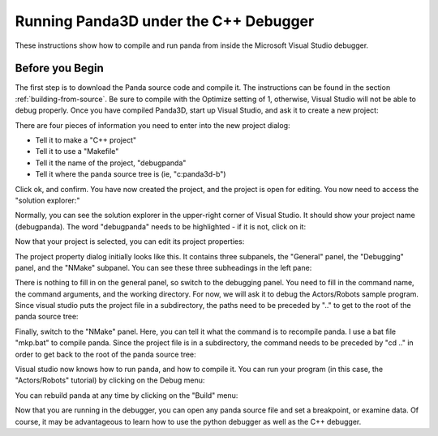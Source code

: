 .. _running-panda3d-under-the-c++-debugger:

Running Panda3D under the C++ Debugger
======================================

These instructions show how to compile and run panda from inside the Microsoft
Visual Studio debugger.

Before you Begin
----------------

The first step is to download the Panda source code and compile it. The
instructions can be found in the section :ref:`building-from-source`. Be sure to
compile with the Optimize setting of 1, otherwise, Visual Studio will not be
able to debug properly. Once you have compiled Panda3D, start up Visual Studio,
and ask it to create a new project:

|debugpanda1.jpg|

There are four pieces of information you need to enter into the new project
dialog:

-  Tell it to make a "C++ project"
-  Tell it to use a "Makefile"
-  Tell it the name of the project, "debugpanda"
-  Tell it where the panda source tree is (ie, "c:\panda3d-b")

|debugpanda2.jpg|

Click ok, and confirm. You have now created the project, and the project is open
for editing. You now need to access the "solution explorer:"

|debugpanda3.jpg|

Normally, you can see the solution explorer in the upper-right corner of Visual
Studio. It should show your project name (debugpanda). The word "debugpanda"
needs to be highlighted - if it is not, click on it:

|debugpanda4.jpg|

Now that your project is selected, you can edit its project properties:

|debugpanda5.jpg|

The project property dialog initially looks like this. It contains three
subpanels, the "General" panel, the "Debugging" panel, and the "NMake" subpanel.
You can see these three subheadings in the left pane:

|debugpanda6.jpg|

There is nothing to fill in on the general panel, so switch to the debugging
panel. You need to fill in the command name, the command arguments, and the
working directory. For now, we will ask it to debug the Actors/Robots sample
program. Since visual studio puts the project file in a subdirectory, the paths
need to be preceded by ".." to get to the root of the panda source tree:

|debugpanda7.jpg|

Finally, switch to the "NMake" panel. Here, you can tell it what the command is
to recompile panda. I use a bat file "mkp.bat" to compile panda. Since the
project file is in a subdirectory, the command needs to be preceded by "cd .."
in order to get back to the root of the panda source tree:

|debugpanda8.jpg|

Visual studio now knows how to run panda, and how to compile it. You can run
your program (in this case, the "Actors/Robots" tutorial) by clicking on the
Debug menu:

|debugpanda9.jpg|

You can rebuild panda at any time by clicking on the "Build" menu:

|debugpanda10.jpg|

Now that you are running in the debugger, you can open any panda source file and
set a breakpoint, or examine data. Of course, it may be advantageous to learn
how to use the python debugger as well as the C++ debugger.

.. |debugpanda1.jpg| image:: debugpanda1.jpg
.. |debugpanda2.jpg| image:: debugpanda2.jpg
.. |debugpanda3.jpg| image:: debugpanda3.jpg
.. |debugpanda4.jpg| image:: debugpanda4.jpg
.. |debugpanda5.jpg| image:: debugpanda5.jpg
.. |debugpanda6.jpg| image:: debugpanda6.jpg
.. |debugpanda7.jpg| image:: debugpanda7.jpg
.. |debugpanda8.jpg| image:: debugpanda8.jpg
.. |debugpanda9.jpg| image:: debugpanda9.jpg
.. |debugpanda10.jpg| image:: debugpanda10.jpg
